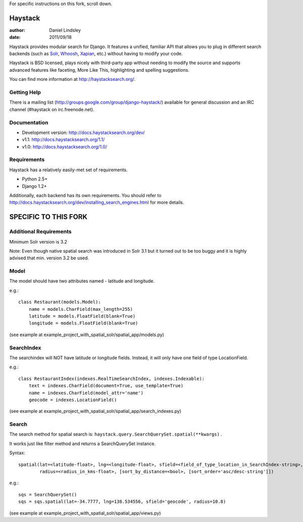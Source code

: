 For specific instructions on this fork, scroll down.

========
Haystack
========

:author: Daniel Lindsley
:date: 2011/09/18

Haystack provides modular search for Django. It features a unified, familiar
API that allows you to plug in different search backends (such as Solr_,
Whoosh_, Xapian_, etc.) without having to modify your code.

.. _Solr: http://lucene.apache.org/solr/
.. _Whoosh: http://whoosh.ca/
.. _Xapian: http://xapian.org/

Haystack is BSD licensed, plays nicely with third-party app without needing to
modify the source and supports advanced features like faceting, More Like This,
highlighting and spelling suggestions.

You can find more information at http://haystacksearch.org/.


Getting Help
============

There is a mailing list (http://groups.google.com/group/django-haystack/)
available for general discussion and an IRC channel (#haystack on
irc.freenode.net).


Documentation
=============

* Development version: http://docs.haystacksearch.org/dev/
* v1.1: http://docs.haystacksearch.org/1.1/
* v1.0: http://docs.haystacksearch.org/1.0/


Requirements
============

Haystack has a relatively easily-met set of requirements.

* Python 2.5+
* Django 1.2+

Additionally, each backend has its own requirements. You should refer to
http://docs.haystacksearch.org/dev/installing_search_engines.html for more
details.

========
SPECIFIC TO THIS FORK
========

Additional Requirements
============
Minimum Solr version is 3.2 

Note: Even though native spatial search was introduced in Solr 3.1 but it turned out to be too buggy and it is highly advised that min. version 3.2 be used.

Model
============
The model should have two attributes named - latitude and longitude.

e.g.::

    class Restaurant(models.Model):
        name = models.CharField(max_length=255)
        latitude = models.FloatField(blank=True)
        longitude = models.FloatField(blank=True)

(see example at example_project_with_spatial_solr/spatial_app/models.py)

SearchIndex
============
The searchindex will NOT have latitude or longitude fields. Instead, it will only have one field of type LocationField.

e.g.::

    class RestaurantIndex(indexes.RealTimeSearchIndex, indexes.Indexable):
        text = indexes.CharField(document=True, use_template=True)
        name = indexes.CharField(model_attr='name')
        geocode = indexes.LocationField()

(see example at example_project_with_spatial_solr/spatial_app/search_indexes.py)

Search
============
The search method for spatial search is: ``haystack.query.SearchQuerySet.spatial(**kwargs)`` .

It works just like filter method and returns a SearchQuerySet instance.

Syntax::

    spatial(lat=<latitude-float>, lng=<longitude-float>, sfield=<field_of_type_location_in_SearchIndex-string>, 
            radius=<radius_in_kms-float>, [sort_by_distance=<bool>, [sort_order='asc/desc-string']])

e.g.::

    sqs = SearchQuerySet()
    sqs = sqs.spatial(lat=-34.7777, lng=138.534556, sfield='geocode', radius=10.8)

(see example at example_project_with_spatial_solr/spatial_app/views.py)